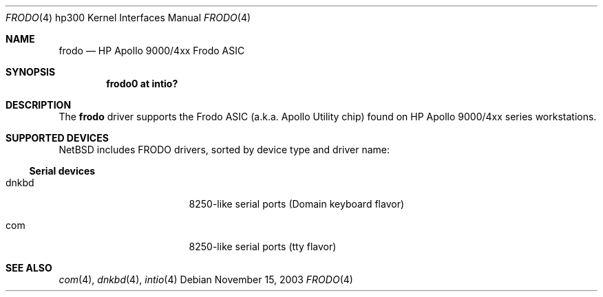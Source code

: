 .\"     $NetBSD: frodo.4,v 1.4.34.1 2008/05/18 12:31:09 yamt Exp $
.\"
.\" Copyright (c) 2001 The NetBSD Foundation, Inc.
.\" All rights reserved.
.\"
.\" This code is derived from software contributed to The NetBSD Foundation
.\" by Gregory McGarry.
.\"
.\" Redistribution and use in source and binary forms, with or without
.\" modification, are permitted provided that the following conditions
.\" are met:
.\" 1. Redistributions of source code must retain the above copyright
.\"    notice, this list of conditions and the following disclaimer.
.\" 2. Redistributions in binary form must reproduce the above copyright
.\"    notice, this list of conditions and the following disclaimer in the
.\"    documentation and/or other materials provided with the distribution.
.\"
.\" THIS SOFTWARE IS PROVIDED BY THE NETBSD FOUNDATION, INC. AND CONTRIBUTORS
.\" ``AS IS'' AND ANY EXPRESS OR IMPLIED WARRANTIES, INCLUDING, BUT NOT LIMITED
.\" TO, THE IMPLIED WARRANTIES OF MERCHANTABILITY AND FITNESS FOR A PARTICULAR
.\" PURPOSE ARE DISCLAIMED.  IN NO EVENT SHALL THE FOUNDATION OR CONTRIBUTORS
.\" BE LIABLE FOR ANY DIRECT, INDIRECT, INCIDENTAL, SPECIAL, EXEMPLARY, OR
.\" CONSEQUENTIAL DAMAGES (INCLUDING, BUT NOT LIMITED TO, PROCUREMENT OF
.\" SUBSTITUTE GOODS OR SERVICES; LOSS OF USE, DATA, OR PROFITS; OR BUSINESS
.\" INTERRUPTION) HOWEVER CAUSED AND ON ANY THEORY OF LIABILITY, WHETHER IN
.\" CONTRACT, STRICT LIABILITY, OR TORT (INCLUDING NEGLIGENCE OR OTHERWISE)
.\" ARISING IN ANY WAY OUT OF THE USE OF THIS SOFTWARE, EVEN IF ADVISED OF THE
.\" POSSIBILITY OF SUCH DAMAGE.
.\"
.Dd November 15, 2003
.Dt FRODO 4 hp300
.Os
.Sh NAME
.Nm frodo
.Nd HP Apollo 9000/4xx Frodo ASIC
.Sh SYNOPSIS
.Cd "frodo0 at intio?"
.Sh DESCRIPTION
The
.Nm
driver supports the Frodo ASIC (a.k.a. Apollo Utility chip) found on
HP Apollo 9000/4xx series workstations.
.Sh SUPPORTED DEVICES
.Nx
includes
.Tn FRODO
drivers, sorted by device type and driver name:
.Ss Serial devices
.Bl -tag -width pcdisplay -offset indent
.It dnkbd
8250-like serial ports (Domain keyboard flavor)
.It com
8250-like serial ports (tty flavor)
.El
.Sh SEE ALSO
.Xr com 4 ,
.Xr dnkbd 4 ,
.Xr intio 4
